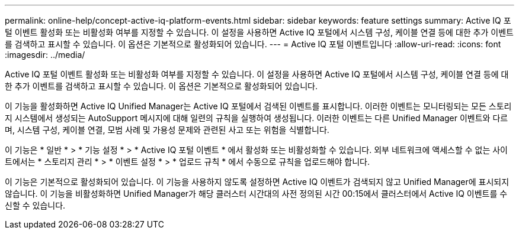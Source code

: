 ---
permalink: online-help/concept-active-iq-platform-events.html 
sidebar: sidebar 
keywords: feature settings 
summary: Active IQ 포털 이벤트 활성화 또는 비활성화 여부를 지정할 수 있습니다. 이 설정을 사용하면 Active IQ 포털에서 시스템 구성, 케이블 연결 등에 대한 추가 이벤트를 검색하고 표시할 수 있습니다. 이 옵션은 기본적으로 활성화되어 있습니다. 
---
= Active IQ 포털 이벤트입니다
:allow-uri-read: 
:icons: font
:imagesdir: ../media/


[role="lead"]
Active IQ 포털 이벤트 활성화 또는 비활성화 여부를 지정할 수 있습니다. 이 설정을 사용하면 Active IQ 포털에서 시스템 구성, 케이블 연결 등에 대한 추가 이벤트를 검색하고 표시할 수 있습니다. 이 옵션은 기본적으로 활성화되어 있습니다.

이 기능을 활성화하면 Active IQ Unified Manager는 Active IQ 포털에서 검색된 이벤트를 표시합니다. 이러한 이벤트는 모니터링되는 모든 스토리지 시스템에서 생성되는 AutoSupport 메시지에 대해 일련의 규칙을 실행하여 생성됩니다. 이러한 이벤트는 다른 Unified Manager 이벤트와 다르며, 시스템 구성, 케이블 연결, 모범 사례 및 가용성 문제와 관련된 사고 또는 위험을 식별합니다.

이 기능은 * 일반 * > * 기능 설정 * > * Active IQ 포털 이벤트 * 에서 활성화 또는 비활성화할 수 있습니다. 외부 네트워크에 액세스할 수 없는 사이트에서는 * 스토리지 관리 * > * 이벤트 설정 * > * 업로드 규칙 * 에서 수동으로 규칙을 업로드해야 합니다.

이 기능은 기본적으로 활성화되어 있습니다. 이 기능을 사용하지 않도록 설정하면 Active IQ 이벤트가 검색되지 않고 Unified Manager에 표시되지 않습니다. 이 기능을 비활성화하면 Unified Manager가 해당 클러스터 시간대의 사전 정의된 시간 00:15에서 클러스터에서 Active IQ 이벤트를 수신할 수 있습니다.
